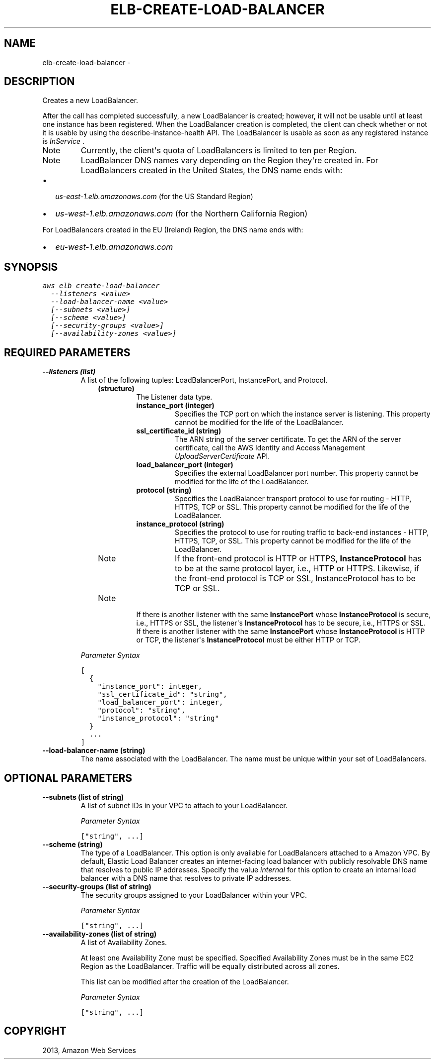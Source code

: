 .TH "ELB-CREATE-LOAD-BALANCER" "1" "March 11, 2013" "0.8" "aws-cli"
.SH NAME
elb-create-load-balancer \- 
.
.nr rst2man-indent-level 0
.
.de1 rstReportMargin
\\$1 \\n[an-margin]
level \\n[rst2man-indent-level]
level margin: \\n[rst2man-indent\\n[rst2man-indent-level]]
-
\\n[rst2man-indent0]
\\n[rst2man-indent1]
\\n[rst2man-indent2]
..
.de1 INDENT
.\" .rstReportMargin pre:
. RS \\$1
. nr rst2man-indent\\n[rst2man-indent-level] \\n[an-margin]
. nr rst2man-indent-level +1
.\" .rstReportMargin post:
..
.de UNINDENT
. RE
.\" indent \\n[an-margin]
.\" old: \\n[rst2man-indent\\n[rst2man-indent-level]]
.nr rst2man-indent-level -1
.\" new: \\n[rst2man-indent\\n[rst2man-indent-level]]
.in \\n[rst2man-indent\\n[rst2man-indent-level]]u
..
.\" Man page generated from reStructuredText.
.
.SH DESCRIPTION
.sp
Creates a new LoadBalancer.
.sp
After the call has completed successfully, a new LoadBalancer is created;
however, it will not be usable until at least one instance has been registered.
When the LoadBalancer creation is completed, the client can check whether or not
it is usable by using the describe\-instance\-health API. The LoadBalancer is
usable as soon as any registered instance is \fIInService\fP .
.IP Note
Currently, the client\(aqs quota of LoadBalancers is limited to ten per Region.
.RE
.IP Note
LoadBalancer DNS names vary depending on the Region they\(aqre created in. For
LoadBalancers created in the United States, the DNS name ends with:
.INDENT 0.0
.IP \(bu 2
\fIus\-east\-1.elb.amazonaws.com\fP (for the US Standard Region)
.IP \(bu 2
\fIus\-west\-1.elb.amazonaws.com\fP (for the Northern California Region)
.UNINDENT
.sp
For LoadBalancers created in the EU (Ireland) Region, the DNS name ends with:
.INDENT 0.0
.IP \(bu 2
\fIeu\-west\-1.elb.amazonaws.com\fP
.UNINDENT
.RE
.SH SYNOPSIS
.sp
.nf
.ft C
aws elb create\-load\-balancer
  \-\-listeners <value>
  \-\-load\-balancer\-name <value>
  [\-\-subnets <value>]
  [\-\-scheme <value>]
  [\-\-security\-groups <value>]
  [\-\-availability\-zones <value>]
.ft P
.fi
.SH REQUIRED PARAMETERS
.INDENT 0.0
.TP
.B \fB\-\-listeners\fP  (list)
A list of the following tuples: LoadBalancerPort, InstancePort, and Protocol.
.INDENT 7.0
.INDENT 3.5
.INDENT 0.0
.TP
.B (structure)
The Listener data type.
.INDENT 7.0
.TP
.B \fBinstance_port\fP  (integer)
Specifies the TCP port on which the instance server is listening. This
property cannot be modified for the life of the LoadBalancer.
.TP
.B \fBssl_certificate_id\fP  (string)
The ARN string of the server certificate. To get the ARN of the server
certificate, call the AWS Identity and Access Management
\fI\%UploadServerCertificate\fP API.
.TP
.B \fBload_balancer_port\fP  (integer)
Specifies the external LoadBalancer port number. This property cannot be
modified for the life of the LoadBalancer.
.TP
.B \fBprotocol\fP  (string)
Specifies the LoadBalancer transport protocol to use for routing \- HTTP,
HTTPS, TCP or SSL. This property cannot be modified for the life of the
LoadBalancer.
.TP
.B \fBinstance_protocol\fP  (string)
Specifies the protocol to use for routing traffic to back\-end instances \-
HTTP, HTTPS, TCP, or SSL. This property cannot be modified for the life of
the LoadBalancer.
.IP Note
If the front\-end protocol is HTTP or HTTPS, \fBInstanceProtocol\fP has to
be at the same protocol layer, i.e., HTTP or HTTPS. Likewise, if the
front\-end protocol is TCP or SSL, InstanceProtocol has to be TCP or SSL.
.RE
.IP Note
If there is another listener with the same \fBInstancePort\fP whose
\fBInstanceProtocol\fP is secure, i.e., HTTPS or SSL, the listener\(aqs
\fBInstanceProtocol\fP has to be secure, i.e., HTTPS or SSL. If there is
another listener with the same \fBInstancePort\fP whose
\fBInstanceProtocol\fP is HTTP or TCP, the listener\(aqs \fBInstanceProtocol\fP
must be either HTTP or TCP.
.RE
.UNINDENT
.UNINDENT
.UNINDENT
.UNINDENT
.sp
\fIParameter Syntax\fP
.sp
.nf
.ft C
[
  {
    "instance_port": integer,
    "ssl_certificate_id": "string",
    "load_balancer_port": integer,
    "protocol": "string",
    "instance_protocol": "string"
  }
  ...
]
.ft P
.fi
.TP
.B \fB\-\-load\-balancer\-name\fP  (string)
The name associated with the LoadBalancer. The name must be unique within your
set of LoadBalancers.
.UNINDENT
.SH OPTIONAL PARAMETERS
.INDENT 0.0
.TP
.B \fB\-\-subnets\fP  (list of string)
A list of subnet IDs in your VPC to attach to your LoadBalancer.
.sp
\fIParameter Syntax\fP
.sp
.nf
.ft C
["string", ...]
.ft P
.fi
.TP
.B \fB\-\-scheme\fP  (string)
The type of a LoadBalancer. This option is only available for LoadBalancers
attached to a Amazon VPC. By default, Elastic Load Balancer creates an
internet\-facing load balancer with publicly resolvable DNS name that resolves
to public IP addresses. Specify the value \fIinternal\fP for this option to create
an internal load balancer with a DNS name that resolves to private IP
addresses.
.TP
.B \fB\-\-security\-groups\fP  (list of string)
The security groups assigned to your LoadBalancer within your VPC.
.sp
\fIParameter Syntax\fP
.sp
.nf
.ft C
["string", ...]
.ft P
.fi
.TP
.B \fB\-\-availability\-zones\fP  (list of string)
A list of Availability Zones.
.sp
At least one Availability Zone must be specified. Specified Availability Zones
must be in the same EC2 Region as the LoadBalancer. Traffic will be equally
distributed across all zones.
.sp
This list can be modified after the creation of the LoadBalancer.
.sp
\fIParameter Syntax\fP
.sp
.nf
.ft C
["string", ...]
.ft P
.fi
.UNINDENT
.SH COPYRIGHT
2013, Amazon Web Services
.\" Generated by docutils manpage writer.
.
